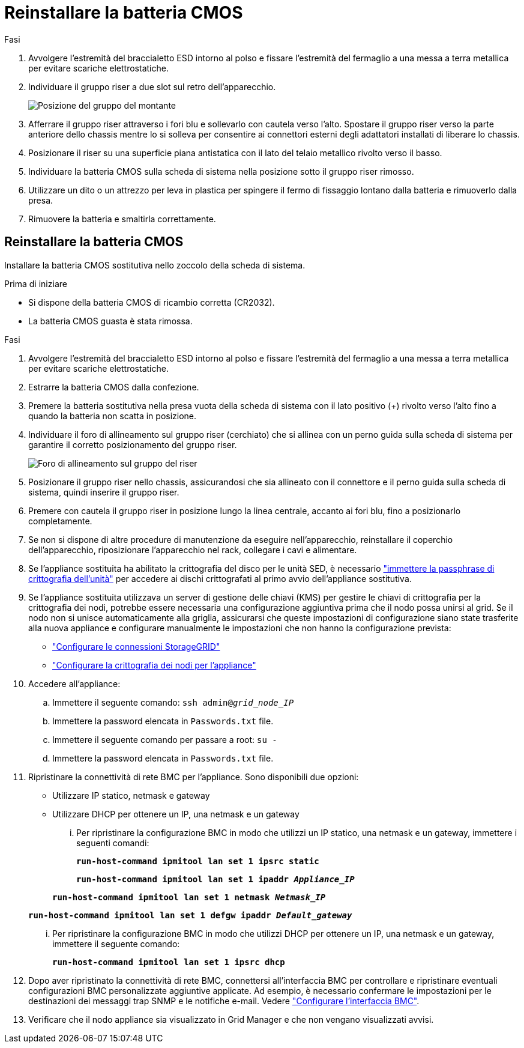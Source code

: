 = Reinstallare la batteria CMOS
:allow-uri-read: 


.Fasi
. Avvolgere l'estremità del braccialetto ESD intorno al polso e fissare l'estremità del fermaglio a una messa a terra metallica per evitare scariche elettrostatiche.
. Individuare il gruppo riser a due slot sul retro dell'apparecchio.
+
image::../media/sg6060_riser_assembly_location.jpg[Posizione del gruppo del montante]

. Afferrare il gruppo riser attraverso i fori blu e sollevarlo con cautela verso l'alto. Spostare il gruppo riser verso la parte anteriore dello chassis mentre lo si solleva per consentire ai connettori esterni degli adattatori installati di liberare lo chassis.
. Posizionare il riser su una superficie piana antistatica con il lato del telaio metallico rivolto verso il basso.
. Individuare la batteria CMOS sulla scheda di sistema nella posizione sotto il gruppo riser rimosso.
. Utilizzare un dito o un attrezzo per leva in plastica per spingere il fermo di fissaggio lontano dalla batteria e rimuoverlo dalla presa.
. Rimuovere la batteria e smaltirla correttamente.




== Reinstallare la batteria CMOS

Installare la batteria CMOS sostitutiva nello zoccolo della scheda di sistema.

.Prima di iniziare
* Si dispone della batteria CMOS di ricambio corretta (CR2032).
* La batteria CMOS guasta è stata rimossa.


.Fasi
. Avvolgere l'estremità del braccialetto ESD intorno al polso e fissare l'estremità del fermaglio a una messa a terra metallica per evitare scariche elettrostatiche.
. Estrarre la batteria CMOS dalla confezione.
. Premere la batteria sostitutiva nella presa vuota della scheda di sistema con il lato positivo (+) rivolto verso l'alto fino a quando la batteria non scatta in posizione.
. Individuare il foro di allineamento sul gruppo riser (cerchiato) che si allinea con un perno guida sulla scheda di sistema per garantire il corretto posizionamento del gruppo riser.
+
image::../media/sg6060_riser_alignment_hole.jpg[Foro di allineamento sul gruppo del riser]

. Posizionare il gruppo riser nello chassis, assicurandosi che sia allineato con il connettore e il perno guida sulla scheda di sistema, quindi inserire il gruppo riser.
. Premere con cautela il gruppo riser in posizione lungo la linea centrale, accanto ai fori blu, fino a posizionarlo completamente.
. Se non si dispone di altre procedure di manutenzione da eseguire nell'apparecchio, reinstallare il coperchio dell'apparecchio, riposizionare l'apparecchio nel rack, collegare i cavi e alimentare.
. Se l'appliance sostituita ha abilitato la crittografia del disco per le unità SED, è necessario link:../installconfig/optional-enabling-node-encryption.html#access-an-encrypted-drive["immettere la passphrase di crittografia dell'unità"] per accedere ai dischi crittografati al primo avvio dell'appliance sostitutiva.
. Se l'appliance sostituita utilizzava un server di gestione delle chiavi (KMS) per gestire le chiavi di crittografia per la crittografia dei nodi, potrebbe essere necessaria una configurazione aggiuntiva prima che il nodo possa unirsi al grid. Se il nodo non si unisce automaticamente alla griglia, assicurarsi che queste impostazioni di configurazione siano state trasferite alla nuova appliance e configurare manualmente le impostazioni che non hanno la configurazione prevista:
+
** link:../installconfig/accessing-storagegrid-appliance-installer.html["Configurare le connessioni StorageGRID"]
** https://docs.netapp.com/us-en/storagegrid-118/admin/kms-overview-of-kms-and-appliance-configuration.html#set-up-the-appliance["Configurare la crittografia dei nodi per l'appliance"^]


. Accedere all'appliance:
+
.. Immettere il seguente comando: `ssh admin@_grid_node_IP_`
.. Immettere la password elencata in `Passwords.txt` file.
.. Immettere il seguente comando per passare a root: `su -`
.. Immettere la password elencata in `Passwords.txt` file.


. Ripristinare la connettività di rete BMC per l'appliance. Sono disponibili due opzioni:
+
** Utilizzare IP statico, netmask e gateway
** Utilizzare DHCP per ottenere un IP, una netmask e un gateway
+
... Per ripristinare la configurazione BMC in modo che utilizzi un IP statico, una netmask e un gateway, immettere i seguenti comandi:
+
`*run-host-command ipmitool lan set 1 ipsrc static*`

+
`*run-host-command ipmitool lan set 1 ipaddr _Appliance_IP_*`

+
`*run-host-command ipmitool lan set 1 netmask _Netmask_IP_*`

+
`*run-host-command ipmitool lan set 1 defgw ipaddr _Default_gateway_*`

... Per ripristinare la configurazione BMC in modo che utilizzi DHCP per ottenere un IP, una netmask e un gateway, immettere il seguente comando:
+
`*run-host-command ipmitool lan set 1 ipsrc dhcp*`





. Dopo aver ripristinato la connettività di rete BMC, connettersi all'interfaccia BMC per controllare e ripristinare eventuali configurazioni BMC personalizzate aggiuntive applicate. Ad esempio, è necessario confermare le impostazioni per le destinazioni dei messaggi trap SNMP e le notifiche e-mail. Vedere link:../installconfig/configuring-bmc-interface.html["Configurare l'interfaccia BMC"].
. Verificare che il nodo appliance sia visualizzato in Grid Manager e che non vengano visualizzati avvisi.

